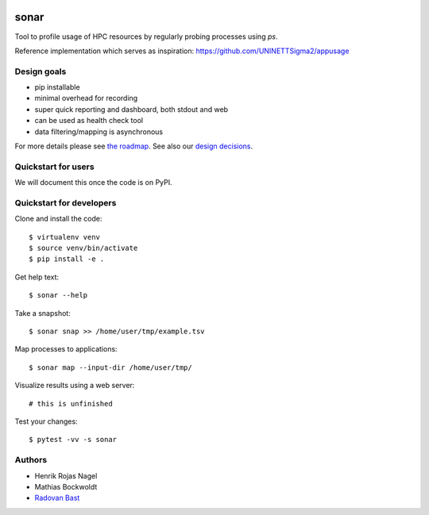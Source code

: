 .. image:: https://travis-ci.org/uit-no/sonar.svg?branch=master
   :target: https://travis-ci.org/uit-no/sonar/builds
.. image:: https://img.shields.io/badge/license-%20GPL--v3.0-blue.svg
   :target: LICENSE


sonar
=====

Tool to profile usage of HPC resources by regularly probing processes using `ps`.

Reference implementation which serves as inspiration:
https://github.com/UNINETTSigma2/appusage


Design goals
------------

- pip installable
- minimal overhead for recording
- super quick reporting and dashboard, both stdout and web
- can be used as health check tool
- data filtering/mapping is asynchronous

For more details please see `the roadmap <doc/roadmap.rst>`_. See also
our `design decisions <doc/design-decisions.rst>`_.


Quickstart for users
--------------------

We will document this once the code is on PyPI.


Quickstart for developers
-------------------------

Clone and install the code::

  $ virtualenv venv
  $ source venv/bin/activate
  $ pip install -e .

Get help text::

  $ sonar --help

Take a snapshot::

  $ sonar snap >> /home/user/tmp/example.tsv

Map processes to applications::

  $ sonar map --input-dir /home/user/tmp/

Visualize results using a web server::

  # this is unfinished

Test your changes::

  $ pytest -vv -s sonar


Authors
-------

- Henrik Rojas Nagel
- Mathias Bockwoldt
- `Radovan Bast <https://bast.fr>`_
